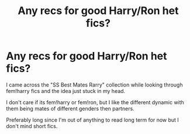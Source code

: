 #+TITLE: Any recs for good Harry/Ron het fics?

* Any recs for good Harry/Ron het fics?
:PROPERTIES:
:Author: ferret_80
:Score: 7
:DateUnix: 1602121991.0
:DateShort: 2020-Oct-08
:FlairText: Request
:END:
I came across the "SS Best Mates Rarry" collection while looking through fem!harry fics and the idea just stuck in my head.

I don't care if its fem!harry or fem!ron, but I like the different dynamic with them being mates of different genders then partners.

Preferably long since I'm out of anything to read long term for now but I don't mind short fics.

